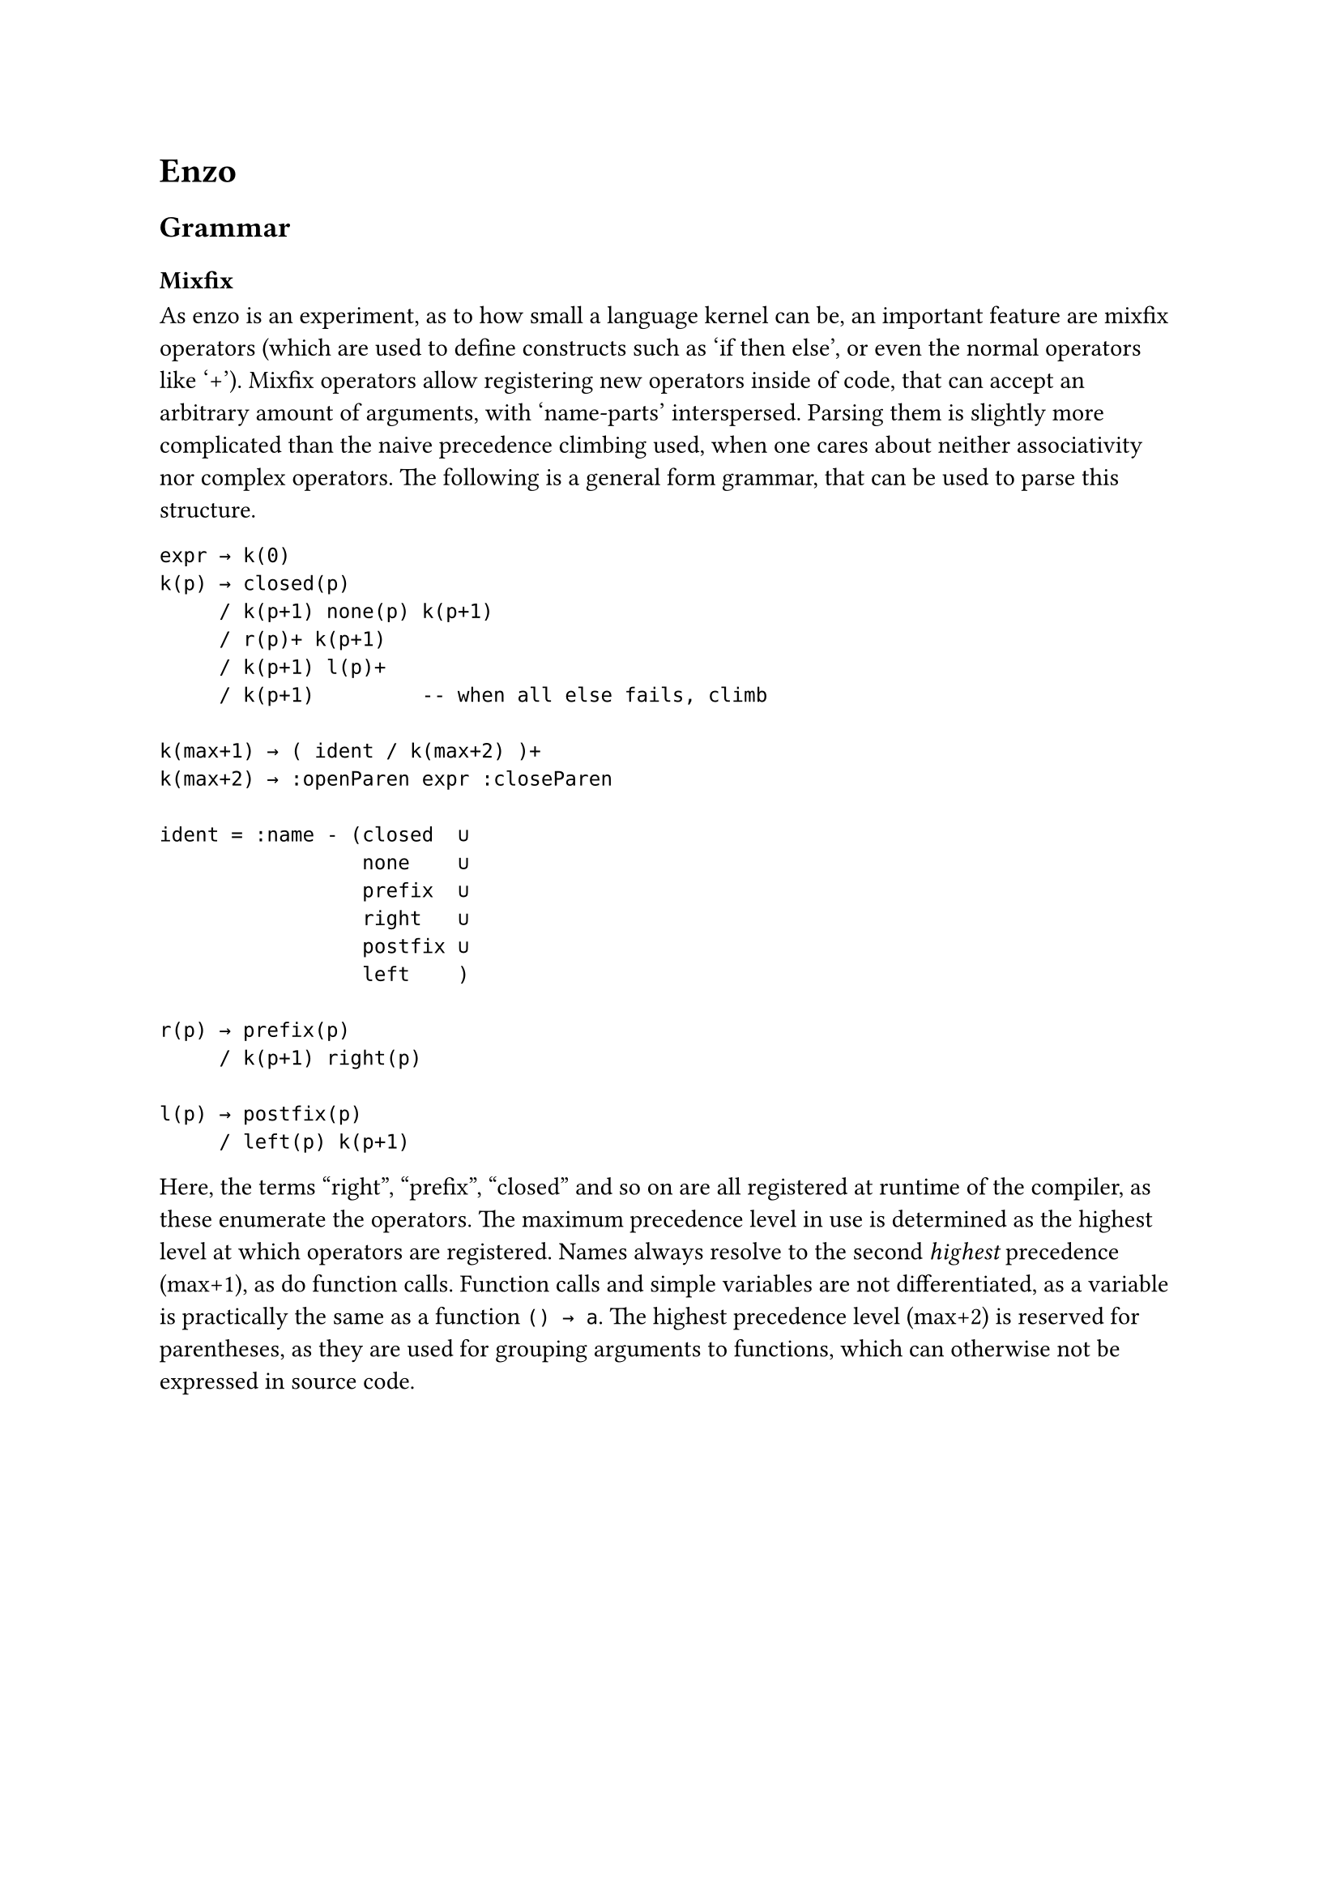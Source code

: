 #set text(font: "IBM Plex Sans")

= Enzo
== Grammar
=== Mixfix
As enzo is an experiment, as to how small a language kernel can be,
an important feature are mixfix operators 
(which are used to define constructs such as 'if then else', or even the normal operators like '+').
Mixfix operators allow registering new operators inside of code, that can accept an arbitrary amount of arguments, 
with 'name-parts' interspersed.
Parsing them is slightly more complicated than the naive precedence climbing used, 
when one cares about neither associativity nor complex operators.
The following is a general form grammar, that can be used to parse this structure. 
```
expr → k(0)
k(p) → closed(p)
     / k(p+1) none(p) k(p+1)
     / r(p)+ k(p+1)
     / k(p+1) l(p)+
     / k(p+1)         -- when all else fails, climb

k(max+1) → ( ident / k(max+2) )+
k(max+2) → :openParen expr :closeParen

ident = :name - (closed  ∪ 
                 none    ∪ 
                 prefix  ∪ 
                 right   ∪
                 postfix ∪ 
                 left    )

r(p) → prefix(p)
     / k(p+1) right(p)
     
l(p) → postfix(p)
     / left(p) k(p+1)
```

Here, the terms "right", "prefix", "closed" and so on are all registered at runtime of the compiler,
as these enumerate the operators. 
The maximum precedence level in use is determined as the highest level at which operators are registered.
Names always resolve to the second _highest_ precedence (max+1), as do function calls.
Function calls and simple variables are not differentiated, as a variable is
practically the same as a function `() → a`. The highest precedence level (max+2) is reserved for parentheses, as they are used for grouping arguments to functions, which can otherwise not be expressed in source code.